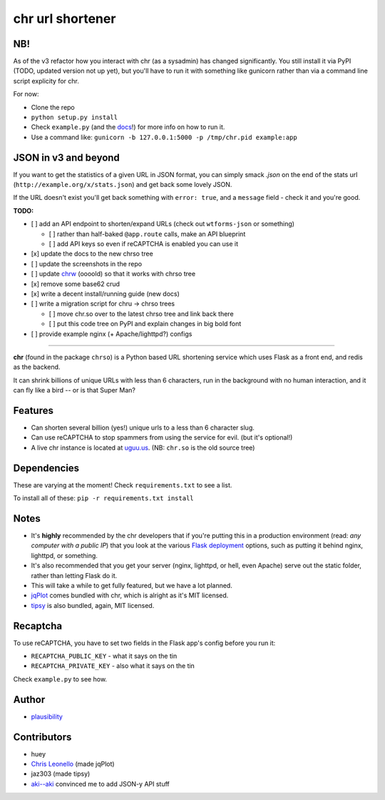 chr url shortener
=================

NB!
---
As of the v3 refactor how you interact with chr (as a sysadmin) has changed significantly. You still install it via PyPI (TODO, updated version not up yet), but you'll have to run it with something like gunicorn rather than via a command line script explicity for chr.  

For now:

- Clone the repo
- ``python setup.py install``
- Check ``example.py`` (and the `docs <http://chr.rtfd.org>`_!) for more info on how to run it.
- Use a command like: ``gunicorn -b 127.0.0.1:5000 -p /tmp/chr.pid example:app``

JSON in v3 and beyond
---------------------
If you want to get the statistics of a given URL in JSON format, you can simply smack `.json` on the end of the stats url (``http://example.org/x/stats.json``) and get back some lovely JSON.

If the URL doesn't exist you'll get back something with ``error: true``, and a ``message`` field - check it and you're good.

**TODO:**

- [ ] add an API endpoint to shorten/expand URLs (check out ``wtforms-json`` or something)

  - [ ] rather than half-baked ``@app.route`` calls, make an API blueprint
  - [ ] add API keys so even if reCAPTCHA is enabled you can use it

- [x] update the docs to the new chrso tree
- [ ] update the screenshots in the repo
- [ ] update `chrw <https://github.com/plausibility/chrw>`_ (oooold) so that it works with chrso tree
- [x] remove some base62 crud
- [x] write a decent install/running guide (new docs)
- [ ] write a migration script for chru -> chrso trees

  - [ ] move chr.so over to the latest chrso tree and link back there
  - [ ] put this code tree on PyPI and explain changes in big bold font

- [ ] provide example nginx (+ Apache/lighttpd?) configs

****

**chr** (found in the package ``chrso``) is a Python based URL shortening service which uses Flask as a front end, and redis as the backend.

It can shrink billions of unique URLs with less than 6 characters, run in the background with no human interaction, and it can fly like a bird -- or is that Super Man?

Features
--------

- Can shorten several billion (yes!) unique urls to a less than 6 character slug.
- Can use reCAPTCHA to stop spammers from using the service for evil. (but it's optional!)
- A live chr instance is located at `uguu.us <http://uguu.us>`_. (NB: ``chr.so`` is the old source tree)

Dependencies
------------
These are varying at the moment! Check ``requirements.txt`` to see a list.

To install all of these: ``pip -r requirements.txt install``

Notes
-----

- It's **highly** recommended by the chr developers that if you're putting this in a production environment (read: *any computer with a public IP*) that you look at the various `Flask deployment <http://flask.pocoo.org/docs/deploying>`_ options, such as putting it behind nginx, lighttpd, or something.
- It's also recommended that you get your server (nginx, lighttpd, or hell, even Apache) serve out the static folder, rather than letting Flask do it.
- This will take a while to get fully featured, but we have a lot planned.
- `jqPlot <http://www.jqplot.com>`_ comes bundled with chr, which is alright as it's MIT licensed.
- `tipsy <http://onehackoranother.com/projects/jquery/tipsy/>`_ is also bundled, again, MIT licensed.

Recaptcha
---------
To use reCAPTCHA, you have to set two fields in the Flask app's config before you run it:

- ``RECAPTCHA_PUBLIC_KEY`` - what it says on the tin
- ``RECAPTCHA_PRIVATE_KEY`` - also what it says on the tin

Check ``example.py`` to see how.

Author
------

- `plausibility <https://github.com/plausibility>`_

Contributors
------------
- huey
- `Chris Leonello <http://www.jqplot.com>`_ (made jqPlot)
- jaz303 (made tipsy)
- `aki--aki <https://github.com/aki--aki>`_ convinced me to add JSON-y API stuff
